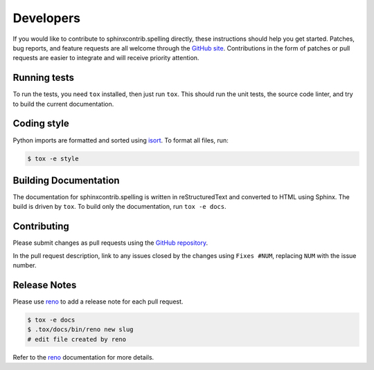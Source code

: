 .. spelling::

   sphinxcontrib
   reStructuredText

============
 Developers
============

If you would like to contribute to sphinxcontrib.spelling directly,
these instructions should help you get started.  Patches, bug reports,
and feature requests are all welcome through the `GitHub site
<https://github.com/sphinx-contrib/spelling>`__.
Contributions in the form of patches or pull requests are easier to
integrate and will receive priority attention.

Running tests
=============

To run the tests, you need ``tox`` installed, then just run
``tox``. This should run the unit tests, the source code linter, and
try to build the current documentation.

Coding style
============

Python imports are formatted and sorted using `isort
<https://pycqa.github.io/isort/>`__. To format all files, run:

.. code-block:: console

   $ tox -e style

Building Documentation
======================

The documentation for sphinxcontrib.spelling is written in
reStructuredText and converted to HTML using Sphinx. The build is
driven by ``tox``. To build only the documentation, run ``tox -e
docs``.

Contributing
============

Please submit changes as pull requests using the `GitHub repository
<https://github.com/sphinx-contrib/spelling>`__.

In the pull request description, link to any issues closed by the
changes using ``Fixes #NUM``, replacing ``NUM`` with the issue number.

Release Notes
=============

Please use reno_ to add a release note for each pull request.

.. code-block:: console

   $ tox -e docs
   $ .tox/docs/bin/reno new slug
   # edit file created by reno

Refer to the reno_ documentation for more details.

.. _reno: https://docs.openstack.org/reno/latest/
